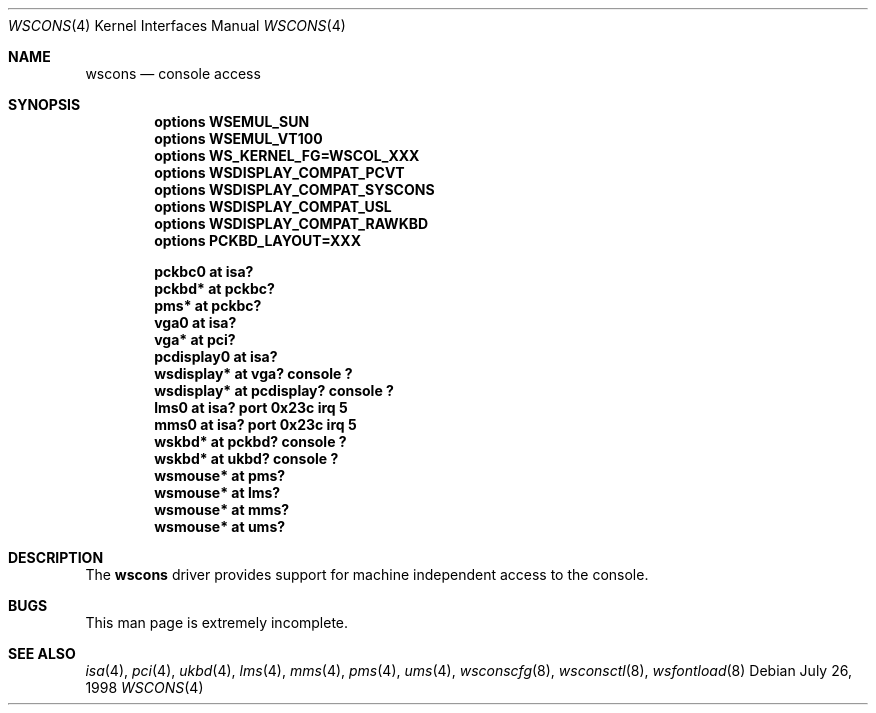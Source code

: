 .\" $NetBSD: wscons.4,v 1.4 1999/02/03 21:27:02 augustss Exp $
.\" Copyright (c) 1998 The NetBSD Foundation, Inc.
.\" All rights reserved.
.\"

.\" Redistribution and use in source and binary forms, with or without
.\" modification, are permitted provided that the following conditions
.\" are met:
.\" 1. Redistributions of source code must retain the above copyright
.\"    notice, this list of conditions and the following disclaimer.
.\" 2. Redistributions in binary form must reproduce the above copyright
.\"    notice, this list of conditions and the following disclaimer in the
.\"    documentation and/or other materials provided with the distribution.
.\" 3. All advertising materials mentioning features or use of this software
.\"    must display the following acknowledgement:
.\"        This product includes software developed by the NetBSD
.\"        Foundation, Inc. and its contributors.
.\" 4. Neither the name of The NetBSD Foundation nor the names of its
.\"    contributors may be used to endorse or promote products derived
.\"    from this software without specific prior written permission.
.\"
.\" THIS SOFTWARE IS PROVIDED BY THE NETBSD FOUNDATION, INC. AND CONTRIBUTORS
.\" ``AS IS'' AND ANY EXPRESS OR IMPLIED WARRANTIES, INCLUDING, BUT NOT LIMITED
.\" TO, THE IMPLIED WARRANTIES OF MERCHANTABILITY AND FITNESS FOR A PARTICULAR
.\" PURPOSE ARE DISCLAIMED.  IN NO EVENT SHALL THE FOUNDATION OR CONTRIBUTORS 
.\" BE LIABLE FOR ANY DIRECT, INDIRECT, INCIDENTAL, SPECIAL, EXEMPLARY, OR
.\" CONSEQUENTIAL DAMAGES (INCLUDING, BUT NOT LIMITED TO, PROCUREMENT OF
.\" SUBSTITUTE GOODS OR SERVICES; LOSS OF USE, DATA, OR PROFITS; OR BUSINESS
.\" INTERRUPTION) HOWEVER CAUSED AND ON ANY THEORY OF LIABILITY, WHETHER IN
.\" CONTRACT, STRICT LIABILITY, OR TORT (INCLUDING NEGLIGENCE OR OTHERWISE)
.\" ARISING IN ANY WAY OUT OF THE USE OF THIS SOFTWARE, EVEN IF ADVISED OF THE
.\" POSSIBILITY OF SUCH DAMAGE.
.\"
.Dd July 26, 1998
.Dt WSCONS 4
.Os
.Sh NAME
.Nm wscons
.Nd console access
.Sh SYNOPSIS
.Cd "options WSEMUL_SUN"
.Cd "options WSEMUL_VT100"
.Cd "options WS_KERNEL_FG=WSCOL_XXX"
.Cd "options WSDISPLAY_COMPAT_PCVT"
.Cd "options WSDISPLAY_COMPAT_SYSCONS"
.Cd "options WSDISPLAY_COMPAT_USL"
.Cd "options WSDISPLAY_COMPAT_RAWKBD"
.Cd "options PCKBD_LAYOUT=XXX"

.Cd "pckbc0     at isa?"
.Cd "pckbd*     at pckbc?"
.Cd "pms*       at pckbc?"
.Cd "vga0       at isa?"
.Cd "vga*       at pci?"
.Cd "pcdisplay0 at isa?"
.Cd "wsdisplay* at vga? console ?"
.Cd "wsdisplay* at pcdisplay? console ?"
.Cd "lms0       at isa? port 0x23c irq 5"
.Cd "mms0       at isa? port 0x23c irq 5"
.Cd "wskbd*     at pckbd? console ?"
.Cd "wskbd*     at ukbd? console ?"
.Cd "wsmouse*   at pms?"
.Cd "wsmouse*   at lms?"
.Cd "wsmouse*   at mms?"
.Cd "wsmouse*   at ums?"
.Pp
.Sh DESCRIPTION
The
.Nm
driver provides support for machine independent access to the console.
.Sh BUGS
This man page is extremely incomplete.
.Sh SEE ALSO
.Xr isa 4 ,
.Xr pci 4 ,
.Xr ukbd 4 ,
.Xr lms 4 ,
.Xr mms 4 ,
.Xr pms 4 ,
.Xr ums 4 ,
.Xr wsconscfg 8 ,
.Xr wsconsctl 8 ,
.Xr wsfontload 8
